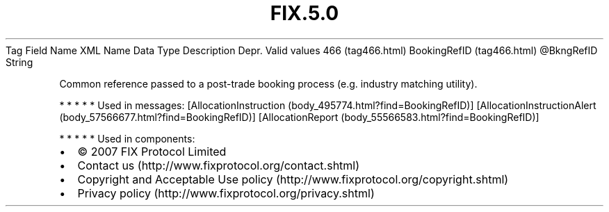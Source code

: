 .TH FIX.5.0 "" "" "Tag #466"
Tag
Field Name
XML Name
Data Type
Description
Depr.
Valid values
466 (tag466.html)
BookingRefID (tag466.html)
\@BkngRefID
String
.PP
Common reference passed to a post-trade booking process (e.g.
industry matching utility).
.PP
   *   *   *   *   *
Used in messages:
[AllocationInstruction (body_495774.html?find=BookingRefID)]
[AllocationInstructionAlert (body_57566677.html?find=BookingRefID)]
[AllocationReport (body_55566583.html?find=BookingRefID)]
.PP
   *   *   *   *   *
Used in components:

.PD 0
.P
.PD

.PP
.PP
.IP \[bu] 2
© 2007 FIX Protocol Limited
.IP \[bu] 2
Contact us (http://www.fixprotocol.org/contact.shtml)
.IP \[bu] 2
Copyright and Acceptable Use policy (http://www.fixprotocol.org/copyright.shtml)
.IP \[bu] 2
Privacy policy (http://www.fixprotocol.org/privacy.shtml)
